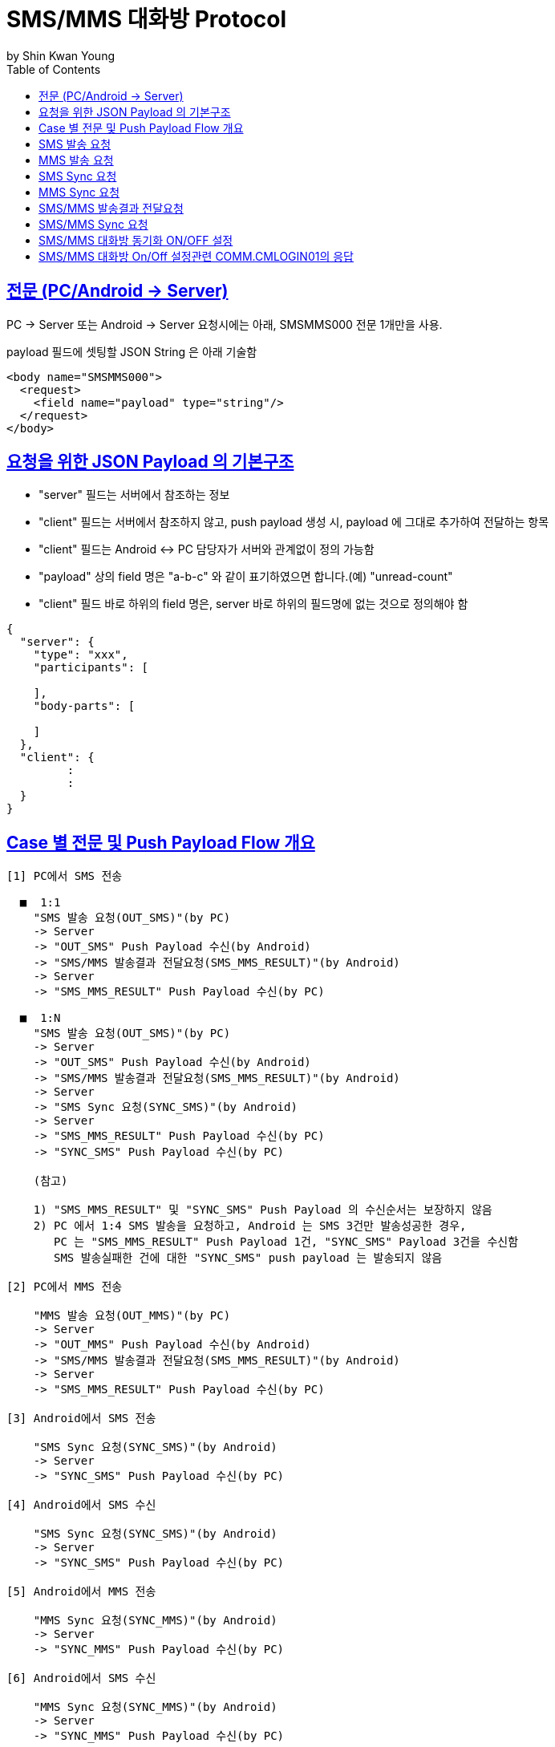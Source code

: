 = SMS/MMS 대화방 Protocol
by Shin Kwan Young;
:doctype: book
:icons: font
:source-highlighter: highlightjs
:toc: left
:toclevels: 4
:sectlinks:

== 전문 (PC/Android -> Server)

PC -> Server 또는 Android -> Server 요청시에는 아래, SMSMMS000 전문 1개만을 사용.

payload 필드에 셋팅할 JSON String 은 아래 기술함

[source, xml]
----
<body name="SMSMMS000">
  <request>
    <field name="payload" type="string"/>
  </request>
</body>
----

== 요청을 위한 JSON Payload 의 기본구조

  - "server" 필드는 서버에서 참조하는 정보

  - "client" 필드는 서버에서 참조하지 않고, push payload 생성 시, payload 에 그대로 추가하여 전달하는 항목

  - "client" 필드는 Android <-> PC 담당자가 서버와 관계없이 정의 가능함

  - "payload" 상의 field 명은 "a-b-c" 와 같이 표기하였으면 합니다.(예) "unread-count"

  - "client" 필드 바로 하위의 field 명은, server 바로 하위의 필드명에 없는 것으로 정의해야 함

[source, json]
----
{
  "server": {
    "type": "xxx",
    "participants": [
      
    ],
    "body-parts": [
      
    ]
  },
  "client": {
         :
         :
  }
}
----

== Case 별 전문 및 Push Payload Flow 개요

----
[1] PC에서 SMS 전송

  ■  1:1
    "SMS 발송 요청(OUT_SMS)"(by PC) 
    -> Server
    -> "OUT_SMS" Push Payload 수신(by Android)
    -> "SMS/MMS 발송결과 전달요청(SMS_MMS_RESULT)"(by Android)
    -> Server
    -> "SMS_MMS_RESULT" Push Payload 수신(by PC)

  ■  1:N
    "SMS 발송 요청(OUT_SMS)"(by PC) 
    -> Server
    -> "OUT_SMS" Push Payload 수신(by Android)
    -> "SMS/MMS 발송결과 전달요청(SMS_MMS_RESULT)"(by Android)
    -> Server
    -> "SMS Sync 요청(SYNC_SMS)"(by Android)
    -> Server  
    -> "SMS_MMS_RESULT" Push Payload 수신(by PC)
    -> "SYNC_SMS" Push Payload 수신(by PC)
    
    (참고)
    
    1) "SMS_MMS_RESULT" 및 "SYNC_SMS" Push Payload 의 수신순서는 보장하지 않음
    2) PC 에서 1:4 SMS 발송을 요청하고, Android 는 SMS 3건만 발송성공한 경우,
       PC 는 "SMS_MMS_RESULT" Push Payload 1건, "SYNC_SMS" Payload 3건을 수신함
       SMS 발송실패한 건에 대한 "SYNC_SMS" push payload 는 발송되지 않음

[2] PC에서 MMS 전송

    "MMS 발송 요청(OUT_MMS)"(by PC) 
    -> Server
    -> "OUT_MMS" Push Payload 수신(by Android)
    -> "SMS/MMS 발송결과 전달요청(SMS_MMS_RESULT)"(by Android)
    -> Server
    -> "SMS_MMS_RESULT" Push Payload 수신(by PC)

[3] Android에서 SMS 전송

    "SMS Sync 요청(SYNC_SMS)"(by Android) 
    -> Server
    -> "SYNC_SMS" Push Payload 수신(by PC)
    
[4] Android에서 SMS 수신

    "SMS Sync 요청(SYNC_SMS)"(by Android) 
    -> Server
    -> "SYNC_SMS" Push Payload 수신(by PC)
    
[5] Android에서 MMS 전송

    "MMS Sync 요청(SYNC_MMS)"(by Android) 
    -> Server
    -> "SYNC_MMS" Push Payload 수신(by PC)

[6] Android에서 SMS 수신

    "MMS Sync 요청(SYNC_MMS)"(by Android) 
    -> Server
    -> "SYNC_MMS" Push Payload 수신(by PC)


[7] Android 에서 SMS/MMS Sync 요청 (대화박 삭제/메시지 삭제/룸 삭제/읽음처리 용도)

    - [1],[2],[3],[4],[5],[6] 이후 Android 에서 호출함
    
    "SMS/MMS Sync 요청(SYNC_SMS_MMS)"(by Android)
    -> Server 
    -> "SYNC_SMS_MMS" Push 수신(by PC)
----

== SMS 발송 요청

■ 요청 : PC -> Server

■ 설명

  1) PC 에서 1:1 또는 1:N SMS 발송을 위해서 사용함
  2) SMS 1:N 발송시 participants 에 수신자 목록에 추가하는 방식으로 1회 호출하도록 함

[source, json]
----
{
  "server": {
    "type": "OUT_SMS",
    "participants": [
      {
        "mobile": "010-1111-2222"
      },
      {
        "mobile": "010-3333-4444"
      }
    ]
  },
  "client": {
    "temp-id": "xxxxxx",
    "text": "SMS 문자 내용"
  }
}
----

■ Push Payload : Server -> Android

[source, json]
----
{
  "type": "OUT_SMS",
  "participants": [
    {
      "mobile": "010-1111-2222"
    },
    {
      "mobile": "010-3333-4444"
    }
  ],
  "temp-id": "xxxxxx",
  "text": "SMS 문자 내용"
}
----

== MMS 발송 요청

■ 요청 : PC -> Server

■ 설명

  1) PC 에서 1:1 또는 1:N MMS 발송을 위해서 사용함
  2) MMS 1:N 발송시 participants 에 수신자 목록에 추가하는 방식으로 1회 호출하도록 함

[source, json]
----
{
  "server": {
    "type": "OUT_MMS",
    "participants": [
      {
        "mobile": "010-1111-2222"
      },
      {
        "mobile": "010-3333-4444"
      }
    ],
    "body-parts": [
      {
        "part-id": 1,
        "mime-type": "xxxx/yyyy",
        "text": "MMS 문자 내용",
        "file-id": 1
      },
      {
        "part-id": 2,
        "mime-type": "xxxx/yyyy",
        "text": "MMS 문자 내용",
        "file-id": 2
      }
    ]
  },
  "client": {
    "temp-id": "xxxxxx",
    "subject": "MMS 제목"
  }
}
----
    
■ Push Payload : Server -> Android

[source, json]
----
{
  "type": "OUT_MMS",
  "participants": [
    {
      "mobile": "010-1111-2222"
    },
    {
      "mobile": "010-3333-4444"
    }
  ],
  "temp-id": "xxxxxx",
  "subject": "MMS 제목",
  "body-parts": [
    {
      "part-id": 1,
      "mime-type": "xxxx/yyyy",
      "text": "MMS 문자 내용",
      "file-url": "http://x.y.z/a/b/c"
    },
    {
      "part-id": 2,
      "mime-type": "xxxx/yyyy",
      "text": "MMS 문자 내용",
      "file-url": "http://x.y.z/a/b/c"
    }
  ]
}
----

== SMS Sync 요청

■ 요청 : Android -> Server

■ 설명

  1) PC의 SMS 1:1 발송요청에 대해서, Android 는 SMS 발송 성공여부와 관계없이
     본 전문을 호출하지 않음.
     따라서, PC의 SMS 1:1 발송요청에 대해서, PC 는 SYNC_SMS Push Payload를 수신하지 않음
  2) PC의 SMS 1:N 발송요청에 대해서, Android 는 SMS 발송이 성공한 건만큼 호출함
     예) PC에서 4명에게 SMS 발송 요청하고, Android가 3명에게만 SMS 발송성공한 경우,
         Android 는 성공한 SMS 3건에 대해서만, 본 전문을 3번 호출함
         따라서, PC는 3건의 SYNC_SMS Push Payload 를 수신함
  3) Android 제조사 문자앱에서 SMS 1:N 발송을 한경우, Android 는 발송결과를 취합하여
     본 전문을 1회만 호출함.
     따라서, Android 제조사 문자앱에서 SMS 1:N 발송을 한 경우, 
     PC 는 1건의 SYNC_SMS Push Payload 를 수신함

[source, json]
----
{
  "server": {
    "type": "SYNC_SMS",
    "participants": [ // 수신 메시지의 경우, 발송자 목록, 발신 메시지의 경우, 수신자 목록을 의미함
      {
        "mobile": "010-1111-2222",
        "name" : "홍길동1"
      },
      {
        "mobile": "010-1111-3333",
        "name" : "홍길동2"
      }
    ]
  },
  "client": {
    "box" : "IN/OUT",
    "room-id": 222,
    "room-unread-count": 11,
    "message-id": 11,
    "text": "SMS 문자 내용"
  }
}
----

■ Push Payload : Server -> PC

[source, json]
----
{
  "type": "SYNC_SMS",
  "participants": [
  {
    "name": "홍길동1",
    "position": "과장",
    "dept-name": "개발1팀",
    "upper-dept-name": "개발실"
  },
  {
    "name": "홍길동2",
    "position": "수석",
    "dept-name": "개발2팀",
    "upper-dept-name": "개발실"
  }
  ],
  "box": "IN/OUT",
  "room-id": 222,
  "room-unread-count": 11,
  "message-id": 11,
  "text": "SMS 문자 내용"
}
----

== MMS Sync 요청

■ 요청 : Android -> Server

■ 설명

  1) PC의 MMS 1:1 또는 1:N 발송요청에 대해서, Android 는 MMS 발송 성공여부와 관계없이
     본 전문을 호출하지 않음.
     따라서, PC의 MMS 1:1 또는 1:N 발송요청에 대해서, PC 는 SYNC_MMS Push Payload를 
     수신할 수 없음     
  2) Android 제조사 문자앱에서 MMS 1:1 또는 1:N 발송을 한경우, Android 는 발송결과를 취합하여
     본 전문을 1회 호출함

[source, json]
----
{
  "server": {
    "type": "SYNC_MMS",
    "participants": [ // 수신 메시지의 경우, 발송자 목록, 발신 메시지의 경우, 수신자 목록을 의미함
      {
        "mobile": "010-1111-2222",
        "name" : "홍길동1"
      },
      {
        "mobile": "010-1111-3333",
        "name" : "홍길동2"
      }
    ],
    "body-parts": [
      {
        "part-id": 1,
        "mime-type": "xxxx/yyyy",
        "text": "MMS 문자 내용",
        "file-id": 1
      },
      {
        "part-id": 2,
        "mime-type": "xxxx/yyyy",
        "text": "MMS 문자 내용",
        "file-id": 2
      }
    ]
  },
  "client": {
    "box" : "IN/OUT",
    "room-id": 222,
    "room-unread-count": 11,
    "message-id": 11,
    "subject": "MMS 제목"
  }
}
----

■ Push Payload : Server -> PC

[source, json]
----
{
  "type": "SYNC_MMS",
  "participants": [
  {
    "name": "홍길동1",
    "position": "과장",
    "dept-name": "개발1팀",
    "upper-dept-name": "개발실"
  },
  {
    "name": "홍길동2",
    "position": "수석",
    "dept-name": "개발2팀",
    "upper-dept-name": "개발실"
  }
  ],
  "body-parts": [
    {
      "part-id": 1,
      "mime-type": "xxxx/yyyy",
      "text": "MMS 문자 내용",
      "file-url": "http://x.y.z/a/b/c"
    },
    {
      "part-id": 2,
      "mime-type": "xxxx/yyyy",
      "text": "MMS 문자 내용",
      "file-url": "http://x.y.z/a/b/c"
    }
  ],
  "box" : "IN/OUT",
  "room-id": 222,
  "room-unread-count": 11,
  "message-id": 11,
  "subject": "MMS 제목"
}
----

== SMS/MMS 발송결과 전달요청

■ 요청 : Android -> Server

[source, json]
----
{
  "server": {
    "type": "SMS_MMS_RESULT",
    "participants": [
      {
        "mobile": "010-1111-2222",
        "name": "홍길동1"
      },
      {
        "mobile": "010-1111-2223",
        "name": "홍길동2"
      },
      {
        "mobile": "010-1111-2224",
        "name": ""
      }
    ]
  },
  "client": {
    "sub-type": "SMS/MMS",
    "temp-id": "xxxxxx",
    "sms": [
      {
        "receiver": "010-1111-2222",
        "result": true,
        "room-id": 222,
        "message-id": 11,
        "unread-count": 1
      },
      {
        "receiver": "010-1111-2222",
        "result": false,
        "room-id": 223,
        "message-id": 22,
        "unread-count": 1
      }
    ],
    "mms": {
      "result": true,
      "room-id": 222,
      "message-id": 11,
      "unread-count": 11
    }
  }
}
----

■ Push Payload : Server -> PC

[source, json]
----
{
  "type": "SMS_MMS_RESULT",
  "sub-type": "SMS/MMS",
  "temp-id": "xxxxxx",
  "participants": [
      {
        "mobile" : "010-xxxx-yyyy",
        "name": "이름 또는 전화번호",
        "position": "과장",
        "dept-name": "개발1팀",
        "upper-dept-name": "개발실"
      },
      {
        "mobile" : "010-xxxx-yyyy",
        "name": "이름 또는 전화번호",
        "position": "과장",
        "dept-name": "개발1팀",
        "upper-dept-name": "개발실"
      }
    ],
  "sms": [
    {
      "receiver": "010-1111-2222",
      "result": true,
      "room-id": 222,
      "message-id": 11,
      "unread-count": 1
    },
    {
      "receiver": "010-1111-2222",
        "result": true,
        "room-id": 222,
        "message-id": 11,
        "unread-count": 1
    }
  ],
  "mms": {
    "result": true,
    "room-id": 222,
    "message-id": 11,
    "unread-count": 11
  }
}
----

== SMS/MMS Sync 요청

■ 요청 : Android -> Server

[source, json]
----
{
  "server": {
    "type": "SYNC_SMS_MMS"
  },
  "client": {
    "sub-type": "READ/ROOM_DEL/MESSAGE_DEL",
    "room-id": 222,
    "room-unread-count": 11,
    "message-id": 11
  }
}
----

■ Push Payload : Server -> PC

[source, json]
----
{
  "type": "SYNC_SMS_MMS",
  "sub-type": "READ/ROOM_DEL/MESSAGE_DEL",
  "room-id": 222,
  "room-unread-count": 11,
  "message-id": 11
}
----

== SMS/MMS 대화방 동기화 ON/OFF 설정 

■ 요청 : Android -> Server

[source, json]
----
{
  "server": {
    "type": "ON_OFF_SMS_MMS",
    "on": true
  }
}
----

■ 응답 : Server -> Android

----
- SMS/MMS 대화방 ON/OFF 설정 요청에 대한 응답결과는 header 의 status 에 설정
- 응답 header의 status 가 0 인 경우에만 UI 상에 On 으로 변경처리

(header.status 정의)

0 : 설정변경 성공
1 : PC가 로그인되어 있지 않음
9998 : Push 실패 
9999 : 알 수 없는 오류
----

■ Push Payload : Server -> PC

Android 의 요청에 의해 Off -> On 또는 On -> Off 로 설정이 변경된 경우 PC 로 Push 됨

[source, json]
----
{
  "type": "ON_OFF_SMS_MMS",
  "on": true
}
----

== SMS/MMS 대화방 On/Off 설정관련 COMM.CMLOGIN01의 응답

로그인이 성공한 경우, COMM.CMLOGIN01 응답전문 body 의 extJsonStr 필드의 JSON 항목에 다음과 같이 제공함

참고) iOS에서 동일계정으로 로그인시, PC로  "ON_OFF_SMS_MMS" push 가 전송됨

[source, json]
----
{
    ..........., 
    "on-off-sms-mms" : true/false, 
    .........
}
----
